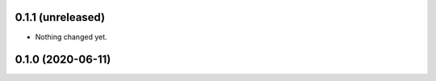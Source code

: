 0.1.1 (unreleased)
------------------

- Nothing changed yet.


0.1.0 (2020-06-11)
------------------